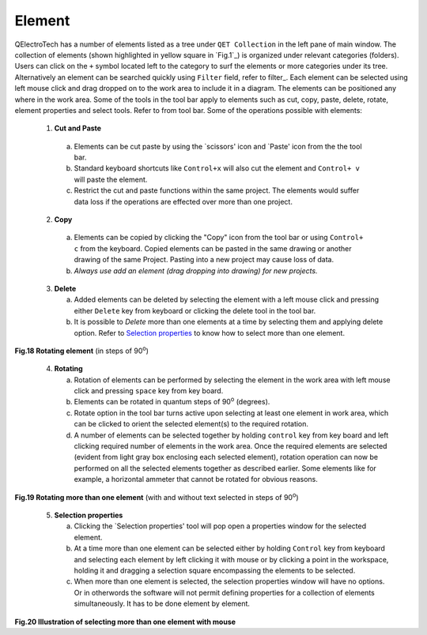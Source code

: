 .. _users/manual/element


Element
===================================

QElectroTech has a number of elements listed as a tree under ``QET Collection`` in the left pane of main window. The collection of elements (shown highlighted in yellow square in `Fig.1`_) is organized under relevant categories (folders). Users can click on the ``+`` symbol located left to the category to surf the elements or more categories under its tree. Alternatively an element can be searched quickly using ``Filter`` field, refer to filter_.  Each element can be selected using left mouse click and drag dropped on to the work area to include it in a diagram. The elements can be positioned any where in the work area. Some of the tools in the tool bar apply to elements such as cut, copy, paste, delete, rotate, element properties and select tools. Refer to |elmttools| from tool bar.
Some of the operations possible with elements:

   (1) **Cut and Paste** 

      (a) Elements can be cut paste by using the `scissors' icon and `Paste' icon from the the tool bar.
      (b) Standard keyboard shortcuts like ``Control+x`` will also cut the element and ``Control+ v`` will paste the element.
      (c) Restrict the cut and paste functions within the same project. The elements would suffer data loss if the operations are effected over more than one project.

   (2) **Copy**

      (a) Elements can be copied by clicking the "Copy" icon from the tool bar or using ``Control+ c`` from the keyboard. Copied elements can be pasted in the same drawing or another drawing of the same Project. Pasting into a new project may cause loss of data. 
      (b) *Always use add an element (drag dropping into drawing) for new projects.*


   (3) **Delete** 

       (a) Added elements can be deleted by selecting the element with a left mouse click and pressing either ``Delete`` key from keyboard or clicking the delete tool in the tool bar.
       (b) It is possible to *Delete* more than one elements at a time by selecting them and applying delete option. Refer to `Selection properties`_ to know how to select more than one element.

.. _Fig.18:

.. Figure:: graphics/elementrotate.png
   :width: 800px
   :height: 500px
**Fig.18 Rotating element** (in steps of 90\ :sup:`o`\)

.. _rotating elements:

   (4) **Rotating**
      
       (a) Rotation of elements can be performed by selecting the element in the work area with left mouse click and pressing ``space`` key from key board. 
       (b) Elements can be rotated in quantum steps of 90\ :sup:`o`\  (degrees). 
       (c) Rotate option in the tool bar turns active upon selecting at least one element in work area, which can be clicked to orient the selected element(s) to the required rotation. 
       (d) A number of elements can be selected together by holding ``control`` key from key board and left clicking required number of elements in the work area. Once the required elements are selected (evident from light gray box enclosing each selected element), rotation operation can now be performed on all the selected elements together as described earlier. Some elements like for example, a horizontal ammeter that cannot be rotated for obvious reasons.

.. _Fig.19:

.. youtube:: ctJWvYdr3Wg
	:width: 500
	:height: 300

**Fig.19 Rotating more than one element** (with and without text selected in steps of 90\ :sup:`o`\)


.. _Selection properties:
   
   (5) **Selection properties**

       (a) Clicking the `Selection properties' tool will pop open a properties window for the selected element. 
       (b) At a time more than one element can be selected either by holding ``Control`` key from keyboard and selecting each element by left clicking it with mouse or by clicking a point in the workspace, holding it and dragging a selection square encompassing the elements to be selected. 
       (c) When more than one element is selected, the selection properties window will have no options. Or in otherwords the software will not permit defining properties for a collection of elements simultaneously. It has to be done element by element.

.. _Fig.20:

.. youtube:: auVW3ew0TkA
	:width: 500
	:height: 300

**Fig.20 Illustration of selecting more than one element with mouse**

.. |elmttools| image:: graphics/element_opern.png


